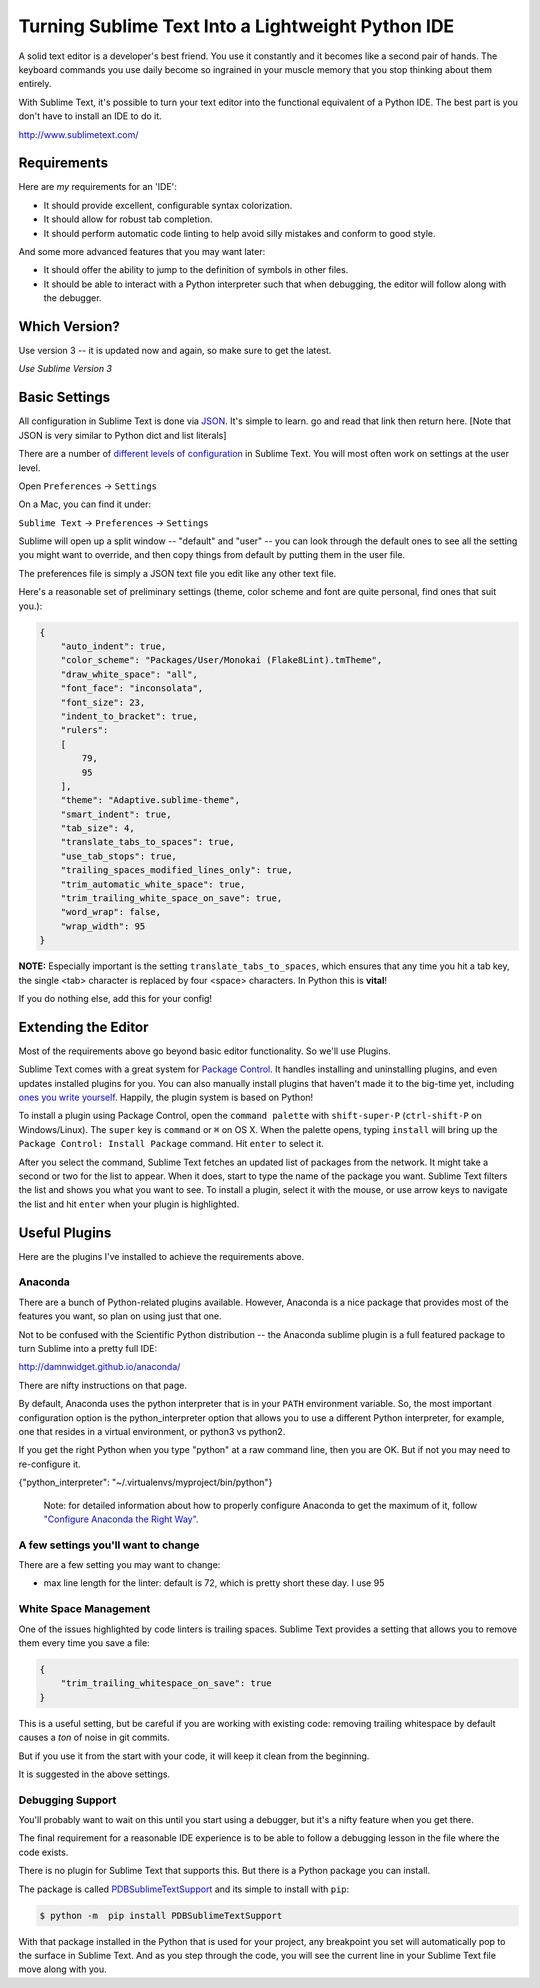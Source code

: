 .. _sublime_as_ide:

**************************************************
Turning Sublime Text Into a Lightweight Python IDE
**************************************************

A solid text editor is a developer's best friend. You use it constantly and it
becomes like a second pair of hands. The keyboard commands you use daily
become so ingrained in your muscle memory that you stop thinking about them
entirely.

With Sublime Text, it's possible to turn your text editor into the functional
equivalent of a Python IDE.  The best part is you don't have to install an IDE
to do it.

http://www.sublimetext.com/

Requirements
============

Here are *my* requirements for an 'IDE':

* It should provide excellent, configurable syntax colorization.
* It should allow for robust tab completion.
* It should perform automatic code linting to help avoid silly mistakes and conform to good style.

And some more advanced features that you may want later:

* It should offer the ability to jump to the definition of symbols in other
  files.
* It should be able to interact with a Python interpreter such that when
  debugging, the editor will follow along with the debugger.


Which Version?
==============
Use version 3 -- it is updated now and again, so make sure to get the latest.

*Use Sublime Version 3*


Basic Settings
==============

All configuration in Sublime Text is done via `JSON <http://www.json.org>`_. It's simple to learn. go and read that link then return here. [Note that JSON is very similar to Python dict and list literals]

There are a number of `different levels of configuration <http://www.sublimetext.com/docs/3/settings.html>`_ in Sublime Text. You will most often work on settings at the user level.

Open ``Preferences`` -> ``Settings``

On a Mac, you can find it under:

``Sublime Text`` -> ``Preferences`` -> ``Settings``

Sublime will open up a split window -- "default" and "user" -- you can look through the default ones to see all the setting you might want to override, and then copy things from default by putting them in the user file.

The preferences file is simply a JSON text file you edit like any other text file.

Here's a reasonable set of preliminary settings (theme, color scheme and font are quite personal, find ones that suit you.):

.. code-block:: javascript

    {
        "auto_indent": true,
        "color_scheme": "Packages/User/Monokai (Flake8Lint).tmTheme",
        "draw_white_space": "all",
        "font_face": "inconsolata",
        "font_size": 23,
        "indent_to_bracket": true,
        "rulers":
        [
            79,
            95
        ],
        "theme": "Adaptive.sublime-theme",
        "smart_indent": true,
        "tab_size": 4,
        "translate_tabs_to_spaces": true,
        "use_tab_stops": true,
        "trailing_spaces_modified_lines_only": true,
        "trim_automatic_white_space": true,
        "trim_trailing_white_space_on_save": true,
        "word_wrap": false,
        "wrap_width": 95
    }

**NOTE:** Especially important is the setting ``translate_tabs_to_spaces``, which ensures that any time you hit a tab key, the single <tab> character is replaced by four <space> characters.  In Python this is **vital**!

If you do nothing else, add this for your config!

Extending the Editor
====================

Most of the requirements above go beyond basic editor functionality. So we'll use Plugins.

Sublime Text comes with a great system for `Package Control <https://sublime.wbond.net>`_.
It handles installing and uninstalling plugins, and even updates installed plugins for you.
You can also manually install plugins that haven't made it to the big-time yet, including `ones you write yourself <http://docs.sublimetext.info/en/latest/extensibility/plugins.html>`_.
Happily, the plugin system is based on Python!


To install a plugin using Package Control, open the ``command palette`` with ``shift-super-P`` (``ctrl-shift-P`` on Windows/Linux).
The ``super`` key is ``command`` or ``⌘`` on OS X.
When the palette opens, typing ``install`` will bring up the ``Package Control: Install Package`` command.
Hit ``enter`` to select it.

.. image:: /_static/pc_menu.png
    :width: 600px
    :align: center
    :alt: The package control command in the command palette.

After you select the command, Sublime Text fetches an updated list of packages from the network. It might take a second or two for the list to appear. When it does, start to type the name of the package you want. Sublime Text filters the list and shows you what you want to see. To install a plugin, select it with the mouse, or use arrow keys to navigate the list and hit ``enter`` when your plugin is highlighted.

.. image:: /_static/plugin_list.png
    :width: 600px
    :align: center

Useful Plugins
==============

Here are the plugins I've installed to achieve the requirements above.

Anaconda
--------

There are a bunch of Python-related plugins available. However, Anaconda is a nice package that provides most of the features you want, so plan on using just that one.

Not to be confused with the Scientific Python distribution -- the Anaconda sublime plugin is a full featured package to turn Sublime into a pretty full IDE:

http://damnwidget.github.io/anaconda/

There are nifty instructions on that page.

By default, Anaconda uses the python interpreter that is in your ``PATH`` environment variable. So, the most important configuration option is the python_interpreter option that allows you to use a different Python interpreter, for example, one that resides in a virtual environment, or python3 vs python2.

If you get the right Python when you type "python" at a raw command line, then you are OK. But if not you may need to re-configure it.

{"python_interpreter": "~/.virtualenvs/myproject/bin/python"}

 Note: for detailed information about how to properly configure Anaconda to get the maximum of it, follow `"Configure Anaconda the Right Way" <http://damnwidget.github.io/anaconda/anaconda_settings/>`_.

A few settings you'll want to change
------------------------------------

There are a few setting you may want to change:

* max line length for the linter: default is 72, which is pretty short these day. I use 95


White Space Management
----------------------

One of the issues highlighted by code linters is trailing spaces.  Sublime Text provides a setting that allows you to remove them every time you save a file:

.. code-block:: json

    {
        "trim_trailing_whitespace_on_save": true
    }

This is a useful setting, but be careful if you are working with existing code: removing trailing whitespace by default causes a *ton* of noise in git commits.

But if you use it from the start with your code, it will keep it clean from the beginning.

It is suggested in the above settings.

Debugging Support
-----------------

You'll probably want to wait on this until you start using a debugger, but it's a nifty feature when you get there.

The final requirement for a reasonable IDE experience is to be able to follow a debugging lesson in the file where the code exists.

There is no plugin for Sublime Text that supports this. But there is a Python package you can install.

The package is called `PDBSublimeTextSupport <https://pypi.python.org/pypi/PdbSublimeTextSupport>`_ and its simple to install with ``pip``:

.. code-block:: bash

    $ python -m  pip install PDBSublimeTextSupport

With that package installed in the Python that is used for your project, any breakpoint you set will automatically pop to the surface in Sublime Text.  And as you step through the code, you will see the current line in your Sublime Text file move along with you.

